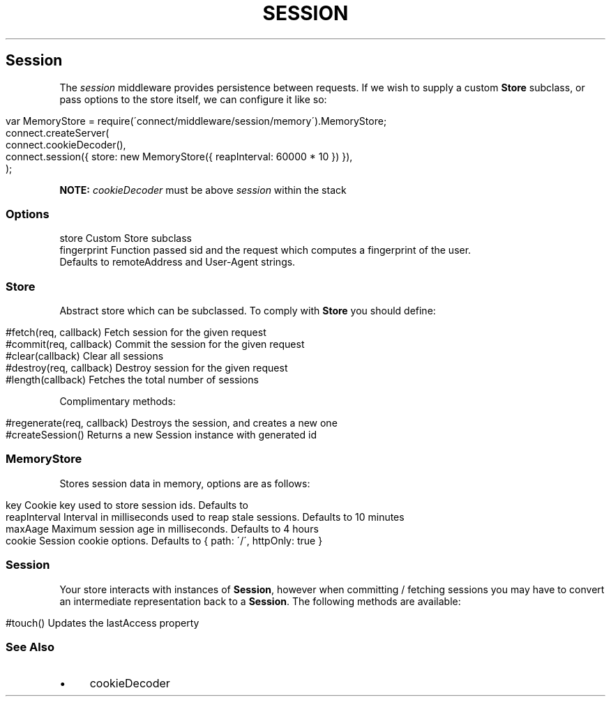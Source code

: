 .\" generated with Ronn/v0.6.6
.\" http://github.com/rtomayko/ronn/
.
.TH "SESSION" "" "June 2010" "" ""
.
.SH "Session"
The \fIsession\fR middleware provides persistence between requests\. If we wish to supply a custom \fBStore\fR subclass, or pass options to the store itself, we can configure it like so:
.
.IP "" 4
.
.nf

var MemoryStore = require(\'connect/middleware/session/memory\')\.MemoryStore;
connect\.createServer(
    connect\.cookieDecoder(),
    connect\.session({ store: new MemoryStore({ reapInterval: 60000 * 10 }) }),
);
.
.fi
.
.IP "" 0
.
.P
\fBNOTE:\fR \fIcookieDecoder\fR must be above \fIsession\fR within the stack
.
.SS "Options"
.
.nf

store        Custom Store subclass
fingerprint  Function passed sid and the request which computes a fingerprint of the user\.
             Defaults to remoteAddress and User\-Agent strings\.
.
.fi
.
.SS "Store"
Abstract store which can be subclassed\. To comply with \fBStore\fR you should define:
.
.IP "" 4
.
.nf

#fetch(req, callback)       Fetch session for the given request
#commit(req, callback)      Commit the session for the given request
#clear(callback)            Clear all sessions
#destroy(req, callback)     Destroy session for the given request
#length(callback)           Fetches the total number of sessions
.
.fi
.
.IP "" 0
.
.P
Complimentary methods:
.
.IP "" 4
.
.nf

#regenerate(req, callback)  Destroys the session, and creates a new one
#createSession()            Returns a new Session instance with generated id
.
.fi
.
.IP "" 0
.
.SS "MemoryStore"
Stores session data in memory, options are as follows:
.
.IP "" 4
.
.nf

key             Cookie key used to store session ids\. Defaults to \"connect\.sid\"
reapInterval    Interval in milliseconds used to reap stale sessions\. Defaults to 10 minutes
maxAage         Maximum session age in milliseconds\. Defaults to 4 hours
cookie          Session cookie options\. Defaults to { path: \'/\', httpOnly: true }
.
.fi
.
.IP "" 0
.
.SS "Session"
Your store interacts with instances of \fBSession\fR, however when committing / fetching sessions you may have to convert an intermediate representation back to a \fBSession\fR\. The following methods are available:
.
.IP "" 4
.
.nf

#touch()        Updates the lastAccess property
.
.fi
.
.IP "" 0
.
.SS "See Also"
.
.IP "\(bu" 4
cookieDecoder
.
.IP "" 0

